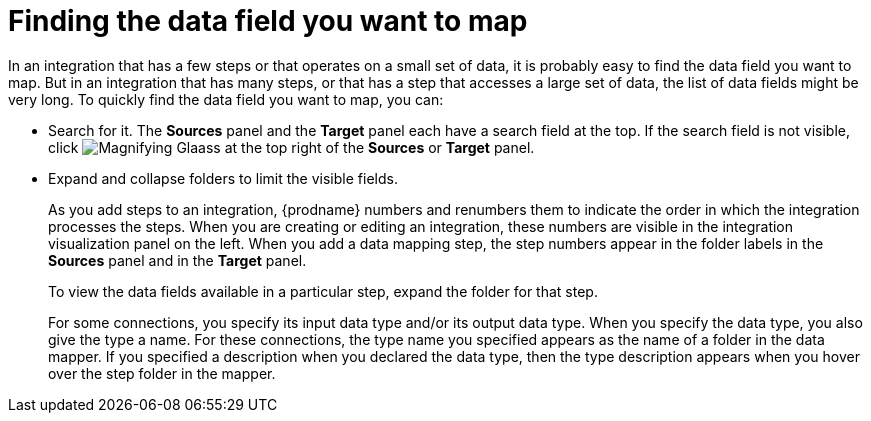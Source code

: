 [id='finding-the-field-you-want-to-map']
= Finding the data field you want to map

In an integration that has a few steps or that operates on a small set
of data, it is probably easy to find
the data field you want to map. But in an integration that has many steps,
or that has a step that accesses a large set of data, the list of data fields
might be very long. To quickly find the data field you
want to map, you can:

* Search for it. The *Sources* panel and the *Target* panel each have
a search field at the top. If the search field is not visible, click
image:shared/images/magnifying-glass.png[Magnifying Glaass] at the top
right of the *Sources* or *Target* panel.

* Expand and collapse folders to limit the visible fields.
+
As you add steps to an integration, {prodname} numbers and renumbers them to
indicate the order in which the integration processes the steps.
When you are creating or editing an integration, these numbers are visible
in the integration visualization panel on the left. When you add a data
mapping step, the step numbers appear in the folder labels in the
*Sources* panel and in the *Target* panel.
+
To view the data fields available in a particular step, expand the 
folder for that step. 
+
For some connections, you specify its input data type and/or its
output data type. When you specify the data type, you also give the type a name. 
For these connections, the type name you specified appears as the name of 
a folder in the data mapper. If you specified a description when you 
declared the data type, then the type description appears when you hover
over the step folder in the mapper.  
